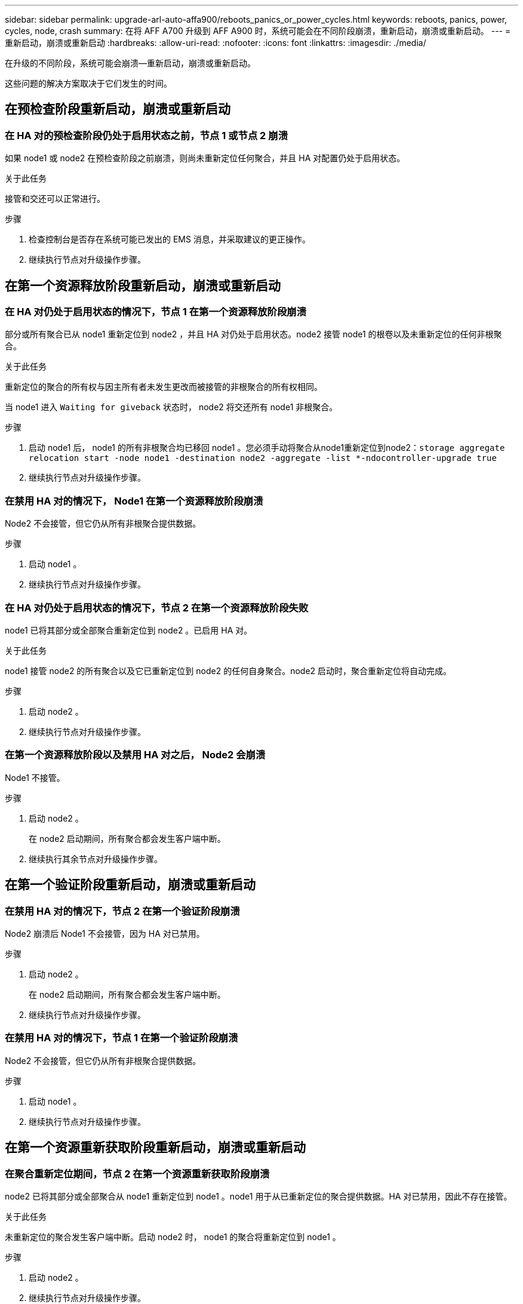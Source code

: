 ---
sidebar: sidebar 
permalink: upgrade-arl-auto-affa900/reboots_panics_or_power_cycles.html 
keywords: reboots, panics, power, cycles, node, crash 
summary: 在将 AFF A700 升级到 AFF A900 时，系统可能会在不同阶段崩溃，重新启动，崩溃或重新启动。 
---
= 重新启动，崩溃或重新启动
:hardbreaks:
:allow-uri-read: 
:nofooter: 
:icons: font
:linkattrs: 
:imagesdir: ./media/


[role="lead"]
在升级的不同阶段，系统可能会崩溃—重新启动，崩溃或重新启动。

这些问题的解决方案取决于它们发生的时间。



== 在预检查阶段重新启动，崩溃或重新启动



=== 在 HA 对的预检查阶段仍处于启用状态之前，节点 1 或节点 2 崩溃

如果 node1 或 node2 在预检查阶段之前崩溃，则尚未重新定位任何聚合，并且 HA 对配置仍处于启用状态。

.关于此任务
接管和交还可以正常进行。

.步骤
. 检查控制台是否存在系统可能已发出的 EMS 消息，并采取建议的更正操作。
. 继续执行节点对升级操作步骤。




== 在第一个资源释放阶段重新启动，崩溃或重新启动



=== 在 HA 对仍处于启用状态的情况下，节点 1 在第一个资源释放阶段崩溃

部分或所有聚合已从 node1 重新定位到 node2 ，并且 HA 对仍处于启用状态。node2 接管 node1 的根卷以及未重新定位的任何非根聚合。

.关于此任务
重新定位的聚合的所有权与因主所有者未发生更改而被接管的非根聚合的所有权相同。

当 node1 进入 `Waiting for giveback` 状态时， node2 将交还所有 node1 非根聚合。

.步骤
. 启动 node1 后， node1 的所有非根聚合均已移回 node1 。您必须手动将聚合从node1重新定位到node2：`storage aggregate relocation start -node node1 -destination node2 -aggregate -list *-ndocontroller-upgrade true`
. 继续执行节点对升级操作步骤。




=== 在禁用 HA 对的情况下， Node1 在第一个资源释放阶段崩溃

Node2 不会接管，但它仍从所有非根聚合提供数据。

.步骤
. 启动 node1 。
. 继续执行节点对升级操作步骤。




=== 在 HA 对仍处于启用状态的情况下，节点 2 在第一个资源释放阶段失败

node1 已将其部分或全部聚合重新定位到 node2 。已启用 HA 对。

.关于此任务
node1 接管 node2 的所有聚合以及它已重新定位到 node2 的任何自身聚合。node2 启动时，聚合重新定位将自动完成。

.步骤
. 启动 node2 。
. 继续执行节点对升级操作步骤。




=== 在第一个资源释放阶段以及禁用 HA 对之后， Node2 会崩溃

Node1 不接管。

.步骤
. 启动 node2 。
+
在 node2 启动期间，所有聚合都会发生客户端中断。

. 继续执行其余节点对升级操作步骤。




== 在第一个验证阶段重新启动，崩溃或重新启动



=== 在禁用 HA 对的情况下，节点 2 在第一个验证阶段崩溃

Node2 崩溃后 Node1 不会接管，因为 HA 对已禁用。

.步骤
. 启动 node2 。
+
在 node2 启动期间，所有聚合都会发生客户端中断。

. 继续执行节点对升级操作步骤。




=== 在禁用 HA 对的情况下，节点 1 在第一个验证阶段崩溃

Node2 不会接管，但它仍从所有非根聚合提供数据。

.步骤
. 启动 node1 。
. 继续执行节点对升级操作步骤。




== 在第一个资源重新获取阶段重新启动，崩溃或重新启动



=== 在聚合重新定位期间，节点 2 在第一个资源重新获取阶段崩溃

node2 已将其部分或全部聚合从 node1 重新定位到 node1 。node1 用于从已重新定位的聚合提供数据。HA 对已禁用，因此不存在接管。

.关于此任务
未重新定位的聚合发生客户端中断。启动 node2 时， node1 的聚合将重新定位到 node1 。

.步骤
. 启动 node2 。
. 继续执行节点对升级操作步骤。




=== 在聚合重新定位期间，节点 1 在第一个资源重新获取阶段崩溃

如果 node2 将聚合重新定位到 node1 时 node1 崩溃，则在 node1 启动后，此任务将继续执行。

.关于此任务
Node2 将继续为其余聚合提供服务，但已重新定位到 node1 的聚合会在 node1 启动期间发生客户端中断。

.步骤
. 启动 node1 。
. 继续升级控制器。




== 在检查后阶段重新启动，崩溃或重新启动



=== 在后检查阶段，节点 1 或节点 2 崩溃

HA 对已禁用，因此不是接管。重新启动的节点中的聚合发生客户端中断。

.步骤
. 启动节点。
. 继续执行节点对升级操作步骤。




== 在第二个资源释放阶段重新启动，崩溃或重新启动



=== Node1 在第二个资源释放阶段崩溃

如果 node2 重新定位聚合时 node1 崩溃，则在 node1 启动后，此任务将继续执行。

.关于此任务
Node2 继续为其余聚合提供服务，但已重新定位到 node1 和 node1 自己的聚合的聚合会在 node1 启动期间发生客户端中断。

.步骤
. 启动 node1 。
. 继续执行控制器升级操作步骤。




=== Node2 在第二个资源释放阶段崩溃

如果节点 2 在聚合重新定位期间崩溃，则不会接管节点 2 。

.关于此任务
node1 将继续为已重新定位的聚合提供服务，但 node2 拥有的聚合会发生客户端中断。

.步骤
. 启动 node2 。
. 继续执行控制器升级操作步骤。




== 在第二个验证阶段重新启动，崩溃或重新启动



=== Node1 在第二个验证阶段崩溃

如果节点 1 在此阶段崩溃，则不会发生接管，因为 HA 对已禁用。

.关于此任务
在 node1 重新启动之前，所有聚合都会发生客户端中断。

.步骤
. 启动 node1 。
. 继续执行节点对升级操作步骤。




=== 节点 2 在第二个验证阶段崩溃

如果节点 2 在此阶段崩溃，则不会发生接管。node1 从聚合提供数据。

.关于此任务
非根聚合发生中断，这些聚合已重新定位，直到 node2 重新启动。

.步骤
. 启动 node2 。
. 继续执行节点对升级操作步骤。

